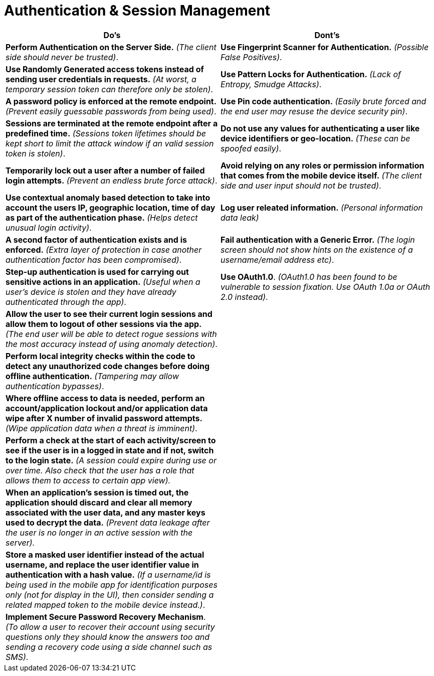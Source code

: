 = Authentication & Session Management

|===
|Do's |Dont's

|*Perform Authentication on the Server Side.* _(The client side should never be trusted)_.
|*Use Fingerprint Scanner for Authentication.* _(Possible False Positives)_.

|*Use Randomly Generated access tokens instead of sending user credentials in requests.* _(At worst, a temporary session token can therefore only be stolen)_.
|*Use Pattern Locks for Authentication.* _(Lack of Entropy, Smudge Attacks)_.

|*A password policy is enforced at the remote endpoint.* _(Prevent easily guessable passwords from being used)_.
|*Use Pin code authentication.* _(Easily brute forced and the end user may resuse the device security pin)_.

|*Sessions are terminated at the remote endpoint after a predefined time.* _(Sessions token lifetimes should be kept short to limit the attack window if an valid session token is stolen)_.
|*Do not use any values for authenticating a user like device identifiers or geo-location.* _(These can be spoofed easily)_.

|*Temporarily lock out a user after a number of failed login attempts.* _(Prevent an endless brute force attack)_.
|*Avoid relying on any roles or permission information that comes from the mobile device itself.* _(The client side and user input should not be trusted)_.

|*Use contextual anomaly based detection to take into account the users IP, geographic location, time of day as part of the authentication phase.* _(Helps detect unusual login activity)_.
|*Log user releated information.* _(Personal information data leak)_

|*A second factor of authentication exists and is enforced.* _(Extra layer of protection in case another authentication factor has been compromised)_.
|*Fail authentication with a Generic Error.* _(The login screen should not show hints on the existence of a username/email address etc)_.

|*Step-up authentication is used for carrying out sensitive actions in an application.* _(Useful when a user's device is stolen and they have already authenticated through the app)_.
|*Use OAuth1.0*. _(OAuth1.0 has been found to be vulnerable to session fixation. Use OAuth 1.0a or OAuth 2.0 instead)_.

|*Allow the user to see their current login sessions and allow them to logout of other sessions via the app.* _(The end user will be able to detect rogue sessions with the most accuracy instead of using anomaly detection)_.
|

|*Perform local integrity checks within the code to detect any unauthorized code changes before doing offline authentication.* _(Tampering may allow authentication bypasses)_.
|

|*Where offline access to data is needed, perform an account/application lockout and/or application data wipe after X number of invalid password attempts.* _(Wipe application data when a threat is imminent)_.
|

|*Perform a check at the start of each activity/screen to see if the user is in a logged in state and if not, switch to the login state.* _(A session could expire during use or over time. Also check that the user has a role that allows them to access to certain app view)._
|

|*When an application’s session is timed out, the application should discard and clear all memory associated with the user data, and any master keys used to decrypt the data.* _(Prevent data leakage after the user is no longer in an active session with the server)._
|

|*Store a masked user identifier instead of the actual username, and replace the user identifier value in authentication with a hash value.* _(If a username/id is being used in the mobile app for identification purposes only (not for display in the UI), then consider sending a related mapped token to the mobile device instead.)_.
|

|*Implement Secure Password Recovery Mechanism*. _(To allow a user to recover their account using security questions only they should know the answers too and sending a recovery code using a side channel such as SMS)_.
|
|===